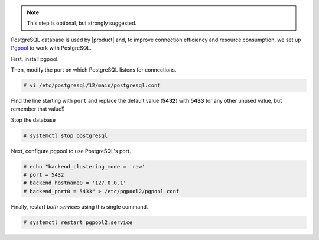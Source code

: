 .. SPDX-FileCopyrightText: 2022 Zextras <https://www.zextras.com/>
..
.. SPDX-License-Identifier: CC-BY-NC-SA-4.0

.. note:: This step is optional, but strongly suggested.

PostgreSQL database is used by |product| and, to improve connection
efficiency and resource consumption, we set up `Pgpool
<https://pgpool.net/mediawiki/index.php/Main_Page>`_ to work with
PostgreSQL.

First, install pgpool.


.. tab-set::

   .. tab-item:: Ubuntu
      :sync: ubuntu

      .. code:: console

         # apt-get install pgpool2 postgresql-12-pgpool2

   .. tab-item:: RHEL
      :sync: rhel

      .. code:: console

         # dnf install  pgpool2 postgresql-12-pgpool2


Then, modify the port on which PostgreSQL listens for connections.

.. code:: console

   # vi /etc/postgresql/12/main/postgresql.conf

FInd the line starting with ``port`` and replace the default value
(**5432**) with **5433** (or any other unused value, but remember
that value!)

Stop the database

.. code:: console

   # systemctl stop postgresql

Next, configure pgpool to use PostgreSQL's port.

.. code:: console

   # echo "backend_clustering_mode = 'raw'
   # port = 5432
   # backend_hostname0 = '127.0.0.1'
   # backend_port0 = 5433" > /etc/pgpool2/pgpool.conf

Finally, restart *both services* using this single command.

.. code:: console

   # systemctl restart pgpool2.service
